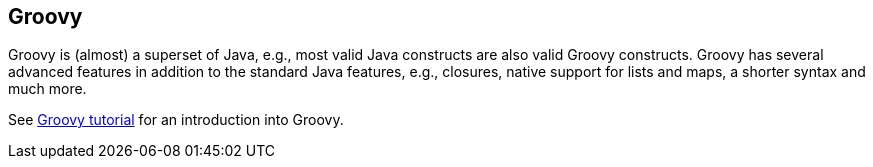 [[groovy]]
== Groovy
	
Groovy is (almost) a superset of Java, e.g., most valid Java
constructs
are also valid Groovy constructs. Groovy has several
advanced features
in addition to the standard Java features, e.g.,
closures, native
support for lists and maps, a shorter syntax and much
more.
	
See https://www.vogella.com/tutorials/Groovy/article.html[Groovy tutorial] for an introduction into Groovy.
	
